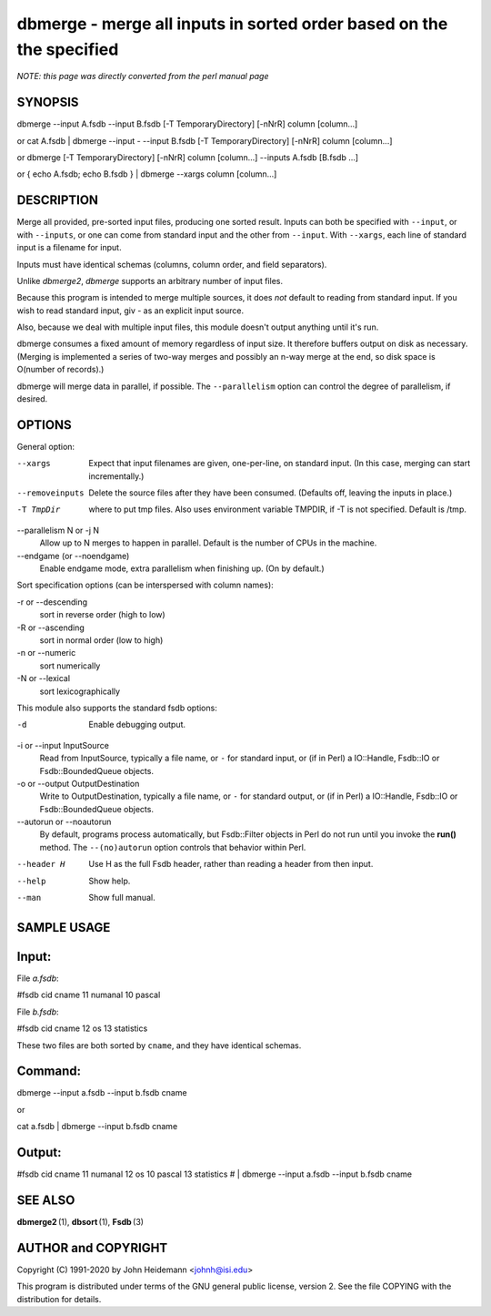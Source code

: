 dbmerge - merge all inputs in sorted order based on the the specified
======================================================================


*NOTE: this page was directly converted from the perl manual page*

SYNOPSIS
--------

dbmerge --input A.fsdb --input B.fsdb [-T TemporaryDirectory] [-nNrR]
column [column...]

or cat A.fsdb \| dbmerge --input - --input B.fsdb [-T
TemporaryDirectory] [-nNrR] column [column...]

or dbmerge [-T TemporaryDirectory] [-nNrR] column [column...] --inputs
A.fsdb [B.fsdb ...]

or { echo A.fsdb; echo B.fsdb } \| dbmerge --xargs column [column...]

DESCRIPTION
-----------

Merge all provided, pre-sorted input files, producing one sorted result.
Inputs can both be specified with ``--input``, or with ``--inputs``, or
one can come from standard input and the other from ``--input``. With
``--xargs``, each line of standard input is a filename for input.

Inputs must have identical schemas (columns, column order, and field
separators).

Unlike *dbmerge2*, *dbmerge* supports an arbitrary number of input
files.

Because this program is intended to merge multiple sources, it does
*not* default to reading from standard input. If you wish to read
standard input, giv *-* as an explicit input source.

Also, because we deal with multiple input files, this module doesn't
output anything until it's run.

dbmerge consumes a fixed amount of memory regardless of input size. It
therefore buffers output on disk as necessary. (Merging is implemented a
series of two-way merges and possibly an n-way merge at the end, so disk
space is O(number of records).)

dbmerge will merge data in parallel, if possible. The ``--parallelism``
option can control the degree of parallelism, if desired.

OPTIONS
-------

General option:

--xargs
   Expect that input filenames are given, one-per-line, on standard
   input. (In this case, merging can start incrementally.)

--removeinputs
   Delete the source files after they have been consumed. (Defaults off,
   leaving the inputs in place.)

-T TmpDir
   where to put tmp files. Also uses environment variable TMPDIR, if -T
   is not specified. Default is /tmp.

--parallelism N or -j N
   Allow up to N merges to happen in parallel. Default is the number of
   CPUs in the machine.

--endgame (or --noendgame)
   Enable endgame mode, extra parallelism when finishing up. (On by
   default.)

Sort specification options (can be interspersed with column names):

-r or --descending
   sort in reverse order (high to low)

-R or --ascending
   sort in normal order (low to high)

-n or --numeric
   sort numerically

-N or --lexical
   sort lexicographically

This module also supports the standard fsdb options:

-d
   Enable debugging output.

-i or --input InputSource
   Read from InputSource, typically a file name, or ``-`` for standard
   input, or (if in Perl) a IO::Handle, Fsdb::IO or Fsdb::BoundedQueue
   objects.

-o or --output OutputDestination
   Write to OutputDestination, typically a file name, or ``-`` for
   standard output, or (if in Perl) a IO::Handle, Fsdb::IO or
   Fsdb::BoundedQueue objects.

--autorun or --noautorun
   By default, programs process automatically, but Fsdb::Filter objects
   in Perl do not run until you invoke the **run()** method. The
   ``--(no)autorun`` option controls that behavior within Perl.

--header H
   Use H as the full Fsdb header, rather than reading a header from then
   input.

--help
   Show help.

--man
   Show full manual.

SAMPLE USAGE
------------

Input:
------

File *a.fsdb*:

#fsdb cid cname 11 numanal 10 pascal

File *b.fsdb*:

#fsdb cid cname 12 os 13 statistics

These two files are both sorted by ``cname``, and they have identical
schemas.

Command:
--------

dbmerge --input a.fsdb --input b.fsdb cname

or

cat a.fsdb \| dbmerge --input b.fsdb cname

Output:
-------

#fsdb cid cname 11 numanal 12 os 10 pascal 13 statistics # \| dbmerge
--input a.fsdb --input b.fsdb cname

SEE ALSO
--------

**dbmerge2** (1), **dbsort** (1), **Fsdb** (3)

AUTHOR and COPYRIGHT
--------------------

Copyright (C) 1991-2020 by John Heidemann <johnh@isi.edu>

This program is distributed under terms of the GNU general public
license, version 2. See the file COPYING with the distribution for
details.
